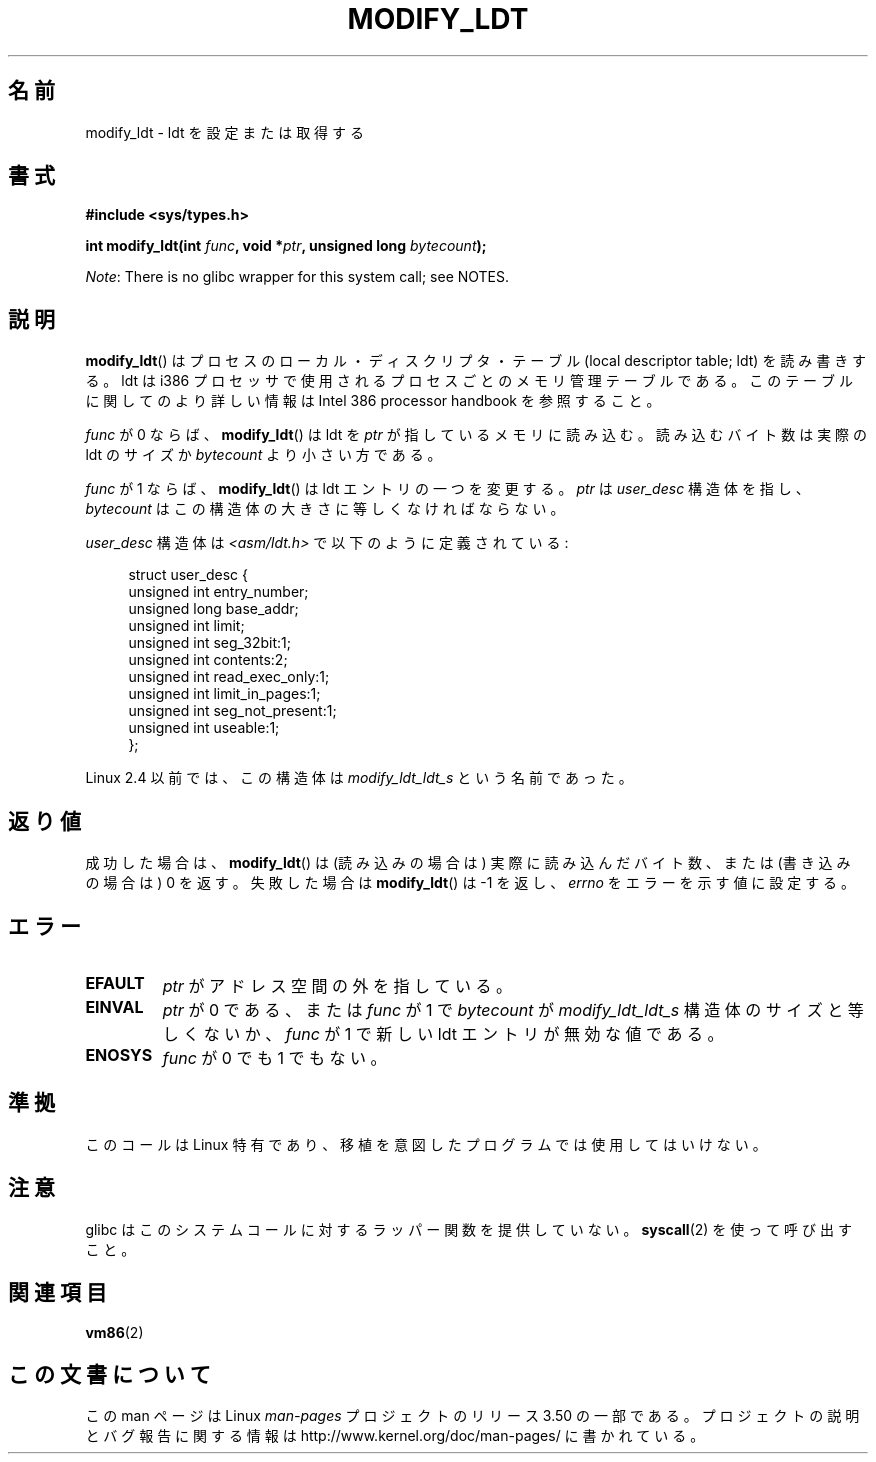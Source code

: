 .\" Copyright (c) 1995 Michael Chastain (mec@duracef.shout.net), 22 July 1995.
.\"
.\" %%%LICENSE_START(GPLv2+_DOC_FULL)
.\" This is free documentation; you can redistribute it and/or
.\" modify it under the terms of the GNU General Public License as
.\" published by the Free Software Foundation; either version 2 of
.\" the License, or (at your option) any later version.
.\"
.\" The GNU General Public License's references to "object code"
.\" and "executables" are to be interpreted as the output of any
.\" document formatting or typesetting system, including
.\" intermediate and printed output.
.\"
.\" This manual is distributed in the hope that it will be useful,
.\" but WITHOUT ANY WARRANTY; without even the implied warranty of
.\" MERCHANTABILITY or FITNESS FOR A PARTICULAR PURPOSE.  See the
.\" GNU General Public License for more details.
.\"
.\" You should have received a copy of the GNU General Public
.\" License along with this manual; if not, see
.\" <http://www.gnu.org/licenses/>.
.\" %%%LICENSE_END
.\"
.\"*******************************************************************
.\"
.\" This file was generated with po4a. Translate the source file.
.\"
.\"*******************************************************************
.TH MODIFY_LDT 2 2012\-07\-13 Linux "Linux Programmer's Manual"
.SH 名前
modify_ldt \- ldt を設定または取得する
.SH 書式
.nf
\fB#include <sys/types.h>\fP
.sp
\fBint modify_ldt(int \fP\fIfunc\fP\fB, void *\fP\fIptr\fP\fB, unsigned long \fP\fIbytecount\fP\fB);\fP
.fi

\fINote\fP: There is no glibc wrapper for this system call; see NOTES.
.SH 説明
\fBmodify_ldt\fP()  はプロセスのローカル・ディスクリプタ・テーブル (local descriptor table; ldt)
を読み書きする。 ldt は i386 プロセッサで使用されるプロセスごとのメモリ管理テーブルである。 このテーブルに関してのより詳しい情報は
Intel 386 processor handbook を 参照すること。
.PP
\fIfunc\fP が 0 ならば、 \fBmodify_ldt\fP()  は ldt を \fIptr\fP が指しているメモリに読み込む。
読み込むバイト数は実際の ldt のサイズか \fIbytecount\fP より小さい方である。
.PP
.\"
.\" FIXME ? say something about func == 2 and func == 0x11?
.\" In Linux 2.4, func == 2 returned "the default ldt"
.\" In Linux 2.6, func == 2 is a nop, returning a zeroed out structure.
.\" Linux 2.4 and 2.6 implement an operation for func == 0x11
\fIfunc\fP が 1 ならば、 \fBmodify_ldt\fP()  は ldt エントリの一つを変更する。 \fIptr\fP は \fIuser_desc\fP
構造体を指し、 \fIbytecount\fP はこの構造体の大きさに等しくなければならない。

\fIuser_desc\fP 構造体は \fI<asm/ldt.h>\fP で以下のように定義されている:
.in +4n
.nf

struct user_desc {
    unsigned int  entry_number;
    unsigned long base_addr;
    unsigned int  limit;
    unsigned int  seg_32bit:1;
    unsigned int  contents:2;
    unsigned int  read_exec_only:1;
    unsigned int  limit_in_pages:1;
    unsigned int  seg_not_present:1;
    unsigned int  useable:1;
};
.fi
.in
.PP
.\" .PP
.\" The ldt is specific for the calling process. Any attempts to change
.\" the ldt to include the address space of another process or the kernel
.\" will result in a segmentation violation when trying to access the memory
.\" outside of the process address space. The memory protection is enforced
.\" at the paging layer.
Linux 2.4 以前では、この構造体は \fImodify_ldt_ldt_s\fP という名前であった。
.SH 返り値
成功した場合は、 \fBmodify_ldt\fP()  は (読み込みの場合は) 実際に読み込んだバイト数、 または (書き込みの場合は) 0 を返す。
失敗した場合は \fBmodify_ldt\fP()  は \-1 を返し、 \fIerrno\fP をエラーを示す値に設定する。
.SH エラー
.TP 
\fBEFAULT\fP
\fIptr\fP がアドレス空間の外を指している。
.TP 
\fBEINVAL\fP
\fIptr\fP が 0 である、 または \fIfunc\fP が 1 で \fIbytecount\fP が \fImodify_ldt_ldt_s\fP
構造体のサイズと等しくないか、 \fIfunc\fP が 1 で新しい ldt エントリが無効な値である。
.TP 
\fBENOSYS\fP
\fIfunc\fP が 0 でも 1 でもない。
.SH 準拠
このコールは Linux 特有であり、移植を意図したプログラムでは 使用してはいけない。
.SH 注意
glibc はこのシステムコールに対するラッパー関数を提供していない。 \fBsyscall\fP(2)  を使って呼び出すこと。
.SH 関連項目
\fBvm86\fP(2)
.SH この文書について
この man ページは Linux \fIman\-pages\fP プロジェクトのリリース 3.50 の一部
である。プロジェクトの説明とバグ報告に関する情報は
http://www.kernel.org/doc/man\-pages/ に書かれている。
